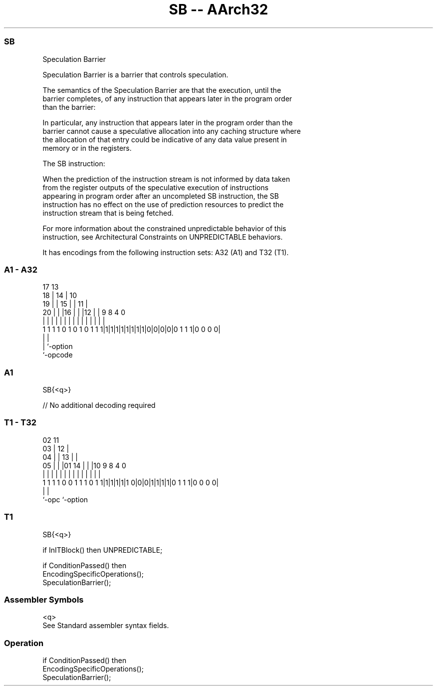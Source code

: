 .nh
.TH "SB -- AArch32" "7" " "  "instruction" "general"
.SS SB
 Speculation Barrier

 Speculation Barrier is a barrier that controls speculation.

 The semantics of the Speculation Barrier are that the execution, until the
 barrier completes, of any instruction that appears later in the program order
 than the barrier:


 In particular, any instruction that appears later in the program order than the
 barrier cannot cause a speculative allocation into any caching structure where
 the allocation of that entry could be indicative of any data value present in
 memory or in the registers.

 The SB instruction:


 When the prediction of the instruction stream is not informed by data taken
 from the register outputs of the speculative execution of instructions
 appearing in program order after an uncompleted SB instruction, the SB
 instruction has no effect on the use of prediction resources to predict the
 instruction stream that is being fetched.

 For more information about the constrained unpredictable behavior of this
 instruction, see Architectural Constraints on UNPREDICTABLE behaviors.


It has encodings from the following instruction sets:  A32 (A1) and  T32 (T1).

.SS A1 - A32
 
                               17      13                          
                             18 |    14 |    10                    
                           19 | |  15 | |  11 |                    
                         20 | | |16 | | |12 | | 9 8       4       0
                          | | | | | | | | | | | | |       |       |
   1 1 1 1 0 1 0 1 0 1 1 1|1|1|1|1|1|1|1|1|0|0|0|0|0 1 1 1|0 0 0 0|
                                                  |       |
                                                  |       `-option
                                                  `-opcode
  
  
 
.SS A1
 
 SB{<q>}
 
 // No additional decoding required
.SS T1 - T32
 
                               02          11                      
                             03 |        12 |                      
                           04 | |      13 | |                      
                         05 | | |01  14 | | |10 9 8       4       0
                          | | | | |   | | | | | | |       |       |
   1 1 1 1 0 0 1 1 1 0 1 1|1|1|1|1|1 0|0|0|1|1|1|1|0 1 1 1|0 0 0 0|
                                                  |       |
                                                  `-opc   `-option
  
  
 
.SS T1
 
 SB{<q>}
 
 if InITBlock() then UNPREDICTABLE;
 
 if ConditionPassed() then
     EncodingSpecificOperations();
     SpeculationBarrier();
 

.SS Assembler Symbols

 <q>
  See Standard assembler syntax fields.



.SS Operation

 if ConditionPassed() then
     EncodingSpecificOperations();
     SpeculationBarrier();

